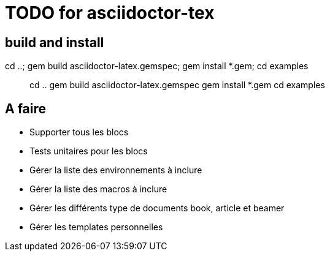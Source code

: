 = TODO for asciidoctor-tex 

== build and install

cd ..; gem build asciidoctor-latex.gemspec; gem install *.gem; cd examples

> cd ..
> gem build asciidoctor-latex.gemspec
> gem install *.gem
> cd examples


== A faire

* Supporter tous les blocs
* Tests unitaires pour les blocs
* Gérer la liste des environnements à inclure
* Gérer la liste des macros à inclure
* Gérer les différents type de documents book, article et beamer
* Gérer les templates personnelles
